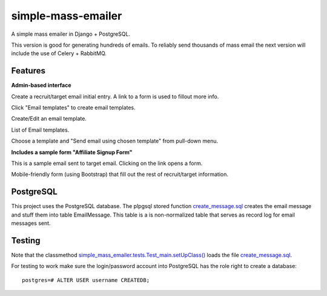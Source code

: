 simple-mass-emailer
===================

A simple mass emailer in Django + PostgreSQL.

This version is good for generating hundreds of emails.
To reliably send thousands of mass email the next version will
include the use of Celery + RabbitMQ.

Features
--------

**Admin-based interface**

Create a recruit/target email initial entry. A link to a form is used to fillout more info.

.. image:: /myproject/simple_mass_emailer/static/img/demo_add_recruit_email.png


Click "Email templates" to create email templates.

.. image:: /myproject/simple_mass_emailer/static/img/demo_click_email_templates.png


Create/Edit an email template.

.. image:: /myproject/simple_mass_emailer/static/img/demo_create_edit_email_template.png


List of Email templates.

.. image:: /myproject/simple_mass_emailer/static/img/demo_list_email_template.png


Choose a template and "Send email using chosen template" from pull-down menu.

.. image:: /myproject/simple_mass_emailer/static/img/demo_choose_send_email_using_template.png


**Includes a sample form "Affiliate Signup Form"**

This is a sample email sent to target email. Clicking on the link opens a form.

.. image:: /myproject/simple_mass_emailer/static/img/demo_affiliate_email.png


Mobile-friendly form (using Bootstrap) that fill out the rest of recruit/target information.

.. image:: /myproject/simple_mass_emailer/static/img/demo_affiliate_signup_form.png

PostgreSQL
----------
This project uses the PostgreSQL database. The plpgsql stored function
`create_message.sql <https://github.com/cydriclopez/simple-mass-emailer/blob/master/myproject/simple_mass_emailer/sql/create_message.sql>`_ creates the email message and stuff them into table EmailMessage.
This table is a is non-normalized table that serves as record log for email messages sent.

Testing
-------
Note that the classmethod `simple_mass_emailer.tests.Test_main.setUpClass() <https://github.com/cydriclopez/simple-mass-emailer/blob/master/myproject/simple_mass_emailer/tests.py>`_ loads
the file `create_message.sql <https://github.com/cydriclopez/simple-mass-emailer/blob/master/myproject/simple_mass_emailer/sql/create_message.sql>`_.

For testing to work make sure the login/password account
into PostgreSQL has the role right to create a database:
::
    postgres=# ALTER USER username CREATEDB;
